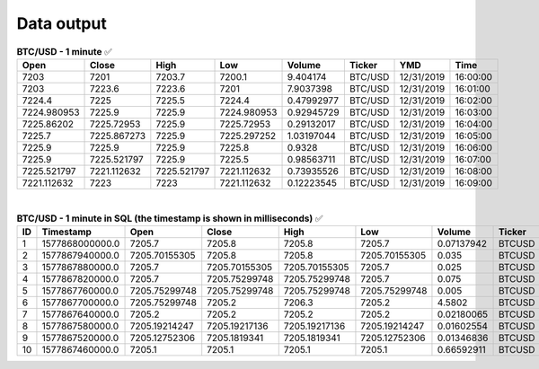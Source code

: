 Data output
===========

.. csv-table:: **BTC/USD - 1 minute** ✅
   :header: "Open", "Close", "High", "Low", "Volume", "Ticker", "YMD", "Time"
   :widths: 20, 20, 20, 20, 20, 20, 20, 10

   7203, 7201, 7203.7, 7200.1, 9.404174, BTC/USD, 12/31/2019, 16:00:00
   7203, 7223.6, 7223.6, 7201, 7.9037398, BTC/USD,12/31/2019, 16:01:00
   7224.4,	7225, 7225.5, 7224.4, 0.47992977, BTC/USD, 12/31/2019, 16:02:00
   7224.980953,	7225.9,	7225.9,	7224.980953, 0.92945729,	BTC/USD,	12/31/2019,	16:03:00
   7225.86202,	7225.72953,	7225.9,	7225.72953,	0.29132017,	BTC/USD,	12/31/2019,	16:04:00
   7225.7,	7225.867273,	7225.9,	7225.297252,	1.03197044,	BTC/USD,	12/31/2019,	16:05:00
   7225.9,	7225.9,	7225.9,	7225.8,	0.9328,	BTC/USD,	12/31/2019,	16:06:00
   7225.9,	7225.521797,	7225.9,	7225.5,	0.98563711,	BTC/USD,	12/31/2019,	16:07:00
   7225.521797,	7221.112632,	7225.521797,	7221.112632,	0.73935526,	BTC/USD,	12/31/2019,	16:08:00
   7221.112632,	7223,	7223,	7221.112632,	0.12223545,	BTC/USD,	12/31/2019,	16:09:00

|

.. csv-table:: **BTC/USD - 1 minute in SQL (the timestamp is shown in milliseconds)** ✅
   :header: "ID", "Timestamp", "Open", "Close", "High", "Low", "Volume", "Ticker", "Interval"
   :widths: 20, 20, 20, 20, 20, 20, 20, 10, 10

   1,	1577868000000.0,	7205.7,	7205.8,	7205.8,	7205.7,	0.07137942,	BTCUSD,	1m
   2,	1577867940000.0,	7205.70155305,	7205.8,	7205.8,	7205.70155305,	0.035,	BTCUSD,	1m
   3,	1577867880000.0,	7205.7,	7205.70155305,	7205.70155305,	7205.7,	0.025,	BTCUSD,	1m
   4,	1577867820000.0,	7205.7,	7205.75299748,	7205.75299748,	7205.7,	0.075,	BTCUSD,	1m
   5,	1577867760000.0,	7205.75299748,	7205.75299748,	7205.75299748,	7205.75299748,	0.005,	BTCUSD,	1m
   6,	1577867700000.0,	7205.75299748,	7205.2,	7206.3,	7205.2,	4.5802,	BTCUSD,	1m
   7,	1577867640000.0,	7205.2,	7205.2,	7205.2,	7205.2,	0.02180065,	BTCUSD,	1m
   8,	1577867580000.0,	7205.19214247,	7205.19217136,	7205.19217136,	7205.19214247,	0.01602554,	BTCUSD,	1m
   9,	1577867520000.0,	7205.12752306,	7205.1819341,	7205.1819341,	7205.12752306,	0.01346836,	BTCUSD,	1m
   10,	1577867460000.0,	7205.1,	7205.1,	7205.1,	7205.1,	0.66592911,	BTCUSD,	1m
